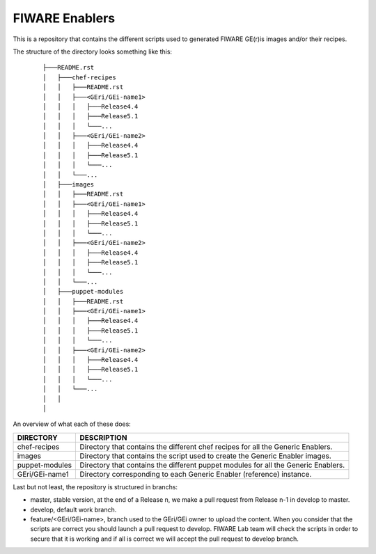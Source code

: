 FIWARE Enablers
***************

This is a repository that contains the different scripts used to generated FIWARE GE(r)is images and/or their recipes.

The structure of the directory looks something like this:

 ::

    ├───README.rst
    │   ├───chef-recipes
    │   │   ├───README.rst
    │   │   ├───<GEri/GEi-name1>
    │   │   │   ├───Release4.4
    │   │   │   ├───Release5.1
    │   │   │   └───...
    │   │   ├───<GEri/GEi-name2>
    │   │   │   ├───Release4.4
    │   │   │   ├───Release5.1
    │   │   │   └───...
    │   │   └───...
    │   ├───images
    │   │   ├───README.rst
    │   │   ├───<GEri/GEi-name1>
    │   │   │   ├───Release4.4
    │   │   │   ├───Release5.1
    │   │   │   └───...
    │   │   ├───<GEri/GEi-name2>
    │   │   │   ├───Release4.4
    │   │   │   ├───Release5.1
    │   │   │   └───...
    │   │   └───...
    │   ├───puppet-modules
    │   │   ├───README.rst
    │   │   ├───<GEri/GEi-name1>
    │   │   │   ├───Release4.4
    │   │   │   ├───Release5.1
    │   │   │   └───...
    │   │   ├───<GEri/GEi-name2>
    │   │   │   ├───Release4.4
    │   │   │   ├───Release5.1
    │   │   │   └───...
    │   │   └───...
    │   │
    │

An overview of what each of these does:

================  =============
 DIRECTORY         DESCRIPTION
================  =============
 chef-recipes      Directory that contains the different chef recipes for all the Generic Enablers.
 images            Directory that contains the script used to create the Generic Enabler images.
 puppet-modules    Directory that contains the different puppet modules for all the Generic Enablers.
 GEri/GEi-name1    Directory corresponding to each Generic Enabler (reference) instance.
================  =============



Last but not least, the repository is structured in branchs:

- master, stable version, at the end of a Release n, we make a pull request from Release n-1 in develop to master.
- develop, default work branch.
- feature/<GEri/GEi-name>, branch used to the GEri/GEi owner to upload the content. When you consider that the scripts are correct you should launch a pull request to develop. FIWARE Lab team will check the scripts in order to secure that it is working and if all is correct we will accept the pull request to develop branch.